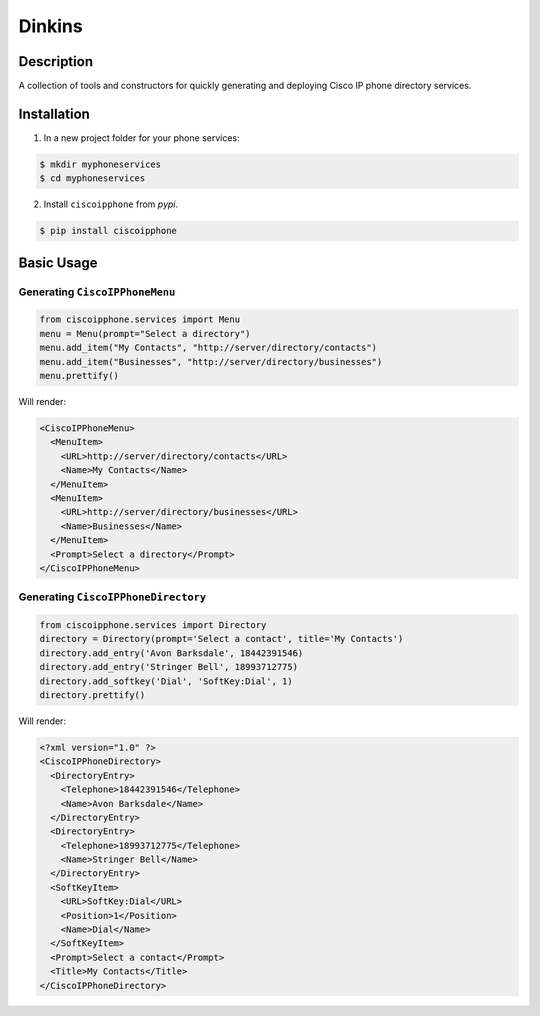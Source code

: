 =======
Dinkins
=======

.. image:: http://www.allaccess.com/assets/img/editorial/raw/da/daviddinkins.jpg
  :alt: Mayor Dinkins

Description
===========

.. image:: https://img.shields.io/pypi/v/ciscoipphone.svg
  :alt: Pypi
  :target: https://pypi.python.org/pypi/ciscoipphone/

.. image:: https://img.shields.io/pypi/pyversions/ciscoipphone.svg
  :alt: Python Versions
  :target: https://pypi.python.org/pypi/ciscoipphone/



A collection of tools and constructors for quickly generating and deploying
Cisco IP phone directory services.


Installation
============

1. In a new project folder for your phone services:

.. code:: bash

   $ mkdir myphoneservices
   $ cd myphoneservices

2. Install ``ciscoipphone`` from *pypi*.

.. code:: bash

    $ pip install ciscoipphone

Basic Usage
===========

Generating ``CiscoIPPhoneMenu``
-------------------------------

.. code:: python

    from ciscoipphone.services import Menu
    menu = Menu(prompt="Select a directory")
    menu.add_item("My Contacts", "http://server/directory/contacts")
    menu.add_item("Businesses", "http://server/directory/businesses")
    menu.prettify()

Will render:

.. code:: xml

    <CiscoIPPhoneMenu>
      <MenuItem>
        <URL>http://server/directory/contacts</URL>
        <Name>My Contacts</Name>
      </MenuItem>
      <MenuItem>
        <URL>http://server/directory/businesses</URL>
        <Name>Businesses</Name>
      </MenuItem>
      <Prompt>Select a directory</Prompt>
    </CiscoIPPhoneMenu>

Generating ``CiscoIPPhoneDirectory``
------------------------------------

.. code:: python

    from ciscoipphone.services import Directory
    directory = Directory(prompt='Select a contact', title='My Contacts')
    directory.add_entry('Avon Barksdale', 18442391546)
    directory.add_entry('Stringer Bell', 18993712775)
    directory.add_softkey('Dial', 'SoftKey:Dial', 1)
    directory.prettify()

Will render:

.. code:: xml

    <?xml version="1.0" ?>
    <CiscoIPPhoneDirectory>
      <DirectoryEntry>
        <Telephone>18442391546</Telephone>
        <Name>Avon Barksdale</Name>
      </DirectoryEntry>
      <DirectoryEntry>
        <Telephone>18993712775</Telephone>
        <Name>Stringer Bell</Name>
      </DirectoryEntry>
      <SoftKeyItem>
        <URL>SoftKey:Dial</URL>
        <Position>1</Position>
        <Name>Dial</Name>
      </SoftKeyItem>
      <Prompt>Select a contact</Prompt>
      <Title>My Contacts</Title>
    </CiscoIPPhoneDirectory>
